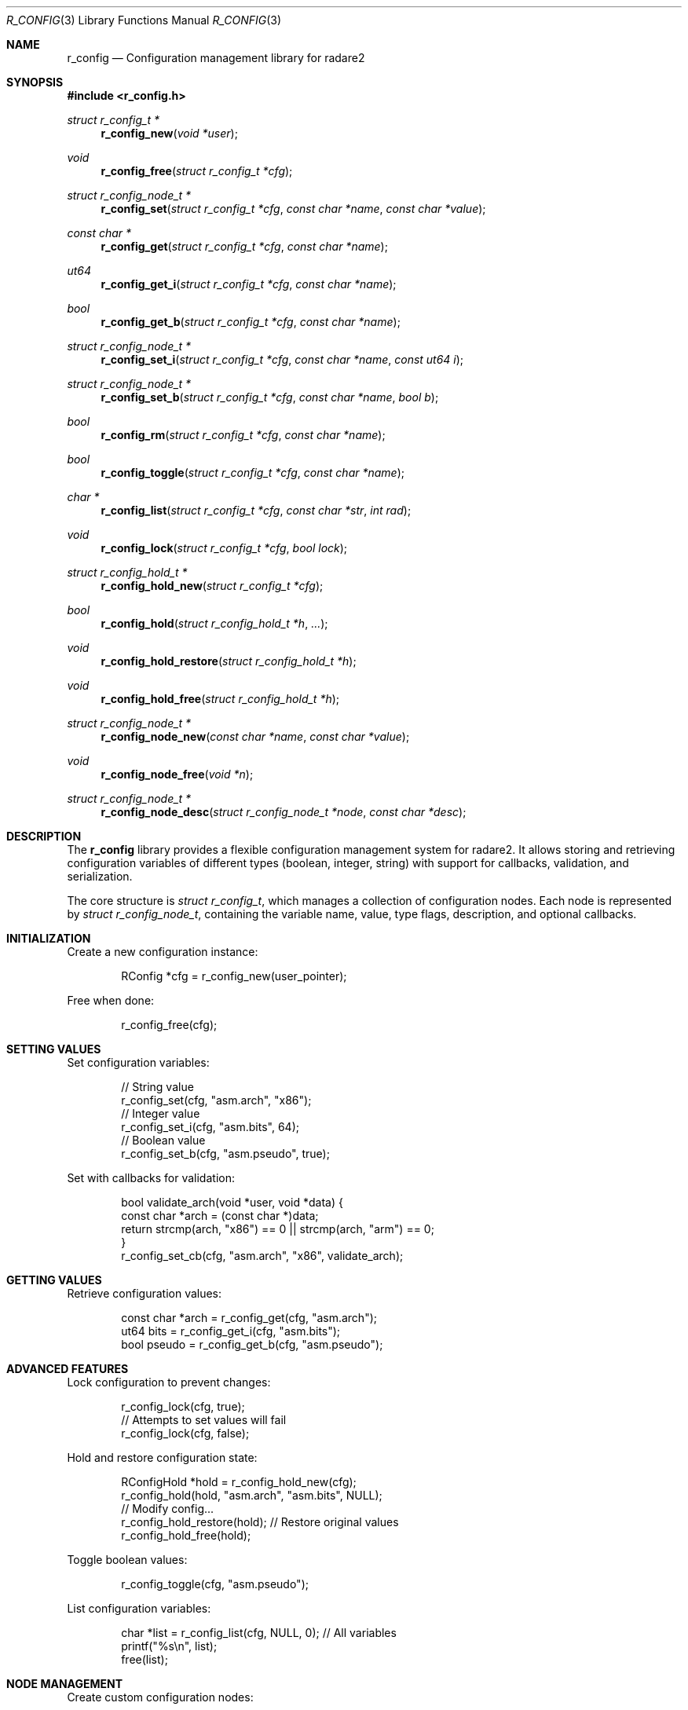 .Dd September 21, 2025
.Dt R_CONFIG 3
.Os
.Sh NAME
.Nm r_config
.Nd Configuration management library for radare2
.Sh SYNOPSIS
.In r_config.h
.Ft struct r_config_t *
.Fn r_config_new "void *user"
.Ft void
.Fn r_config_free "struct r_config_t *cfg"
.Ft struct r_config_node_t *
.Fn r_config_set "struct r_config_t *cfg" "const char *name" "const char *value"
.Ft const char *
.Fn r_config_get "struct r_config_t *cfg" "const char *name"
.Ft ut64
.Fn r_config_get_i "struct r_config_t *cfg" "const char *name"
.Ft bool
.Fn r_config_get_b "struct r_config_t *cfg" "const char *name"
.Ft struct r_config_node_t *
.Fn r_config_set_i "struct r_config_t *cfg" "const char *name" "const ut64 i"
.Ft struct r_config_node_t *
.Fn r_config_set_b "struct r_config_t *cfg" "const char *name" "bool b"
.Ft bool
.Fn r_config_rm "struct r_config_t *cfg" "const char *name"
.Ft bool
.Fn r_config_toggle "struct r_config_t *cfg" "const char *name"
.Ft char *
.Fn r_config_list "struct r_config_t *cfg" "const char *str" "int rad"
.Ft void
.Fn r_config_lock "struct r_config_t *cfg" "bool lock"
.Ft struct r_config_hold_t *
.Fn r_config_hold_new "struct r_config_t *cfg"
.Ft bool
.Fn r_config_hold "struct r_config_hold_t *h" "..."
.Ft void
.Fn r_config_hold_restore "struct r_config_hold_t *h"
.Ft void
.Fn r_config_hold_free "struct r_config_hold_t *h"
.Ft struct r_config_node_t *
.Fn r_config_node_new "const char *name" "const char *value"
.Ft void
.Fn r_config_node_free "void *n"
.Ft struct r_config_node_t *
.Fn r_config_node_desc "struct r_config_node_t *node" "const char *desc"
.Sh DESCRIPTION
The
.Nm r_config
library provides a flexible configuration management system for radare2.
It allows storing and retrieving configuration variables of different types (boolean, integer, string)
with support for callbacks, validation, and serialization.
.Pp
The core structure is
.Vt struct r_config_t ,
which manages a collection of configuration nodes.
Each node is represented by
.Vt struct r_config_node_t ,
containing the variable name, value, type flags, description, and optional callbacks.
.Sh INITIALIZATION
Create a new configuration instance:
.Bd -literal -offset indent
RConfig *cfg = r_config_new(user_pointer);
.Ed
.Pp
Free when done:
.Bd -literal -offset indent
r_config_free(cfg);
.Ed
.Sh SETTING VALUES
Set configuration variables:
.Bd -literal -offset indent
// String value
r_config_set(cfg, "asm.arch", "x86");
// Integer value
r_config_set_i(cfg, "asm.bits", 64);
// Boolean value
r_config_set_b(cfg, "asm.pseudo", true);
.Ed
.Pp
Set with callbacks for validation:
.Bd -literal -offset indent
bool validate_arch(void *user, void *data) {
    const char *arch = (const char *)data;
    return strcmp(arch, "x86") == 0 || strcmp(arch, "arm") == 0;
}
r_config_set_cb(cfg, "asm.arch", "x86", validate_arch);
.Ed
.Sh GETTING VALUES
Retrieve configuration values:
.Bd -literal -offset indent
const char *arch = r_config_get(cfg, "asm.arch");
ut64 bits = r_config_get_i(cfg, "asm.bits");
bool pseudo = r_config_get_b(cfg, "asm.pseudo");
.Ed
.Sh ADVANCED FEATURES
Lock configuration to prevent changes:
.Bd -literal -offset indent
r_config_lock(cfg, true);
// Attempts to set values will fail
r_config_lock(cfg, false);
.Ed
.Pp
Hold and restore configuration state:
.Bd -literal -offset indent
RConfigHold *hold = r_config_hold_new(cfg);
r_config_hold(hold, "asm.arch", "asm.bits", NULL);
// Modify config...
r_config_hold_restore(hold); // Restore original values
r_config_hold_free(hold);
.Ed
.Pp
Toggle boolean values:
.Bd -literal -offset indent
r_config_toggle(cfg, "asm.pseudo");
.Ed
.Pp
List configuration variables:
.Bd -literal -offset indent
char *list = r_config_list(cfg, NULL, 0); // All variables
printf("%s\\n", list);
free(list);
.Ed
.Sh NODE MANAGEMENT
Create custom configuration nodes:
.Bd -literal -offset indent
RConfigNode *node = r_config_node_new("custom.var", "default_value");
r_config_node_desc(node, "Description of custom variable");
// Add to config (internal)
r_config_node_free(node);
.Ed
.Sh SERIALIZATION
Serialize configuration to SDB:
.Bd -literal -offset indent
Sdb *db = sdb_new0();
r_config_serialize(cfg, db);
// Save to file...
sdb_free(db);
.Ed
.Pp
Unserialize from SDB:
.Bd -literal -offset indent
Sdb *db = sdb_new0();
// Load from file...
r_config_unserialize(cfg, db, NULL);
sdb_free(db);
.Ed
.Sh EXAMPLES
Basic configuration usage:
.Bd -literal -offset indent
#include <r_config.h>

int main() {
    RConfig *cfg = r_config_new(NULL);
    
    // Set some values
    r_config_set(cfg, "asm.arch", "x86");
    r_config_set_i(cfg, "asm.bits", 64);
    r_config_set_b(cfg, "asm.pseudo", false);
    
    // Get values
    printf("Arch: %s\\n", r_config_get(cfg, "asm.arch"));
    printf("Bits: %"PFMT64u"\\n", r_config_get_i(cfg, "asm.bits"));
    printf("Pseudo: %s\\n", r_config_get_b(cfg, "asm.pseudo") ? "true" : "false");
    
    r_config_free(cfg);
    return 0;
}
.Ed
.Sh SEE ALSO
.Xr r_core 3 ,
.Xr r_util 3
